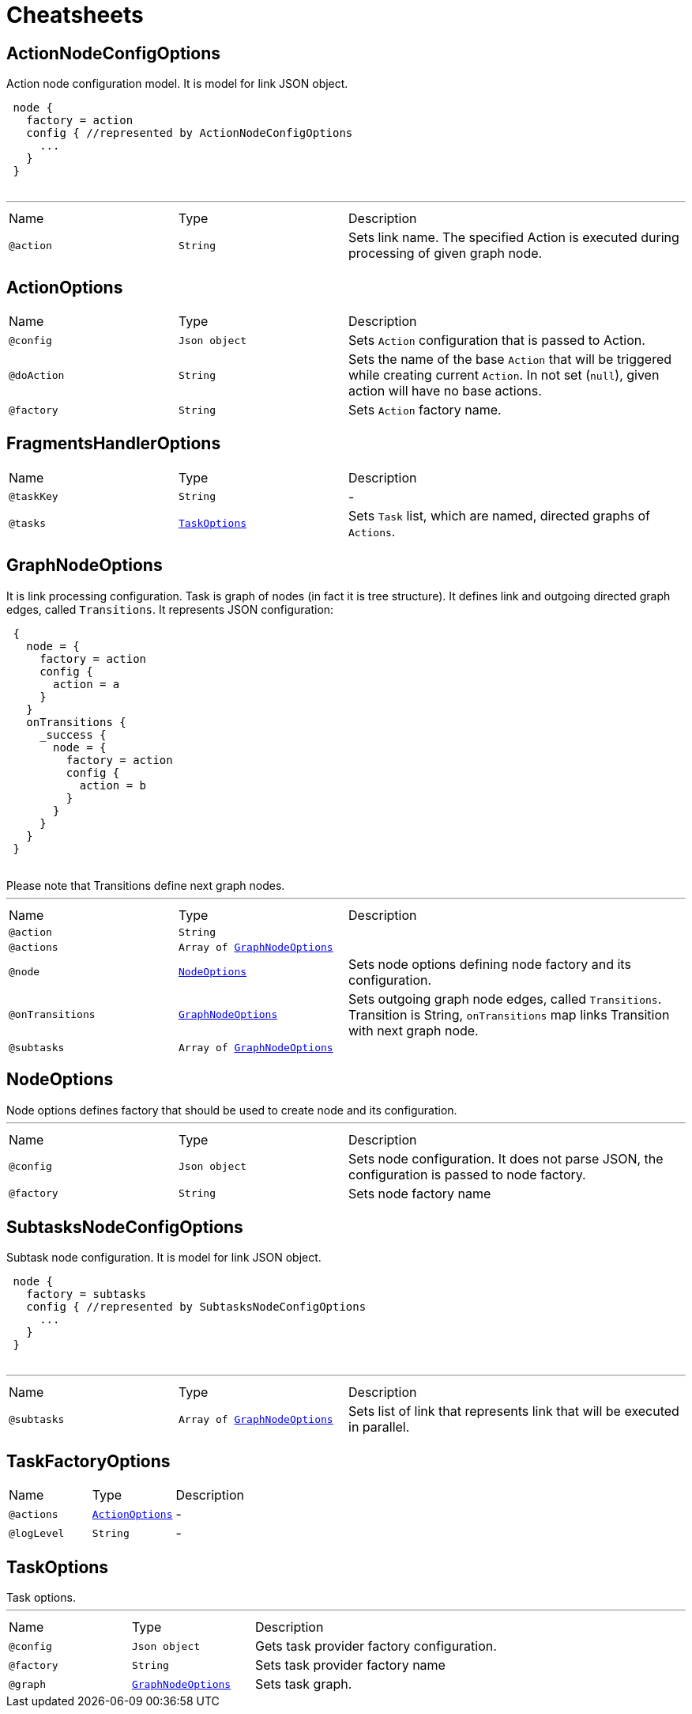 = Cheatsheets

[[ActionNodeConfigOptions]]
== ActionNodeConfigOptions

++++
 Action node configuration model. It is model for link JSON object.

 <pre>
 node {
   factory = action
   config { //represented by ActionNodeConfigOptions
     ...
   }
 }
 </pre>
++++
'''

[cols=">25%,25%,50%"]
[frame="topbot"]
|===
^|Name | Type ^| Description
|[[action]]`@action`|`String`|+++
Sets link name. The specified Action is executed
 during processing of given graph node.
+++
|===

[[ActionOptions]]
== ActionOptions


[cols=">25%,25%,50%"]
[frame="topbot"]
|===
^|Name | Type ^| Description
|[[config]]`@config`|`Json object`|+++
Sets <code>Action</code> configuration that is passed to Action.
+++
|[[doAction]]`@doAction`|`String`|+++
Sets the name of the base <code>Action</code> that will be triggered while creating current <code>Action</code>. In not set (<code>null</code>), given action will have no base actions.
+++
|[[factory]]`@factory`|`String`|+++
Sets <code>Action</code> factory name.
+++
|===

[[FragmentsHandlerOptions]]
== FragmentsHandlerOptions


[cols=">25%,25%,50%"]
[frame="topbot"]
|===
^|Name | Type ^| Description
|[[taskKey]]`@taskKey`|`String`|-
|[[tasks]]`@tasks`|`link:dataobjects.html#TaskOptions[TaskOptions]`|+++
Sets <code>Task</code> list, which are named, directed graphs of <code>Actions</code>.
+++
|===

[[GraphNodeOptions]]
== GraphNodeOptions

++++
 It is link processing configuration. Task is graph of nodes (in
 fact it is tree structure). It defines link and outgoing directed graph edges,
 called <code>Transitions</code>.

 It represents JSON configuration:
 <pre>
 {
   node = {
     factory = action
     config {
       action = a
     }
   }
   onTransitions {
     _success {
       node = {
         factory = action
         config {
           action = b
         }
       }
     }
   }
 }
 </pre>

 Please note that Transitions define next graph nodes.
++++
'''

[cols=">25%,25%,50%"]
[frame="topbot"]
|===
^|Name | Type ^| Description
|[[action]]`@action`|`String`|+++

+++
|[[actions]]`@actions`|`Array of link:dataobjects.html#GraphNodeOptions[GraphNodeOptions]`|+++

+++
|[[node]]`@node`|`link:dataobjects.html#NodeOptions[NodeOptions]`|+++
Sets node options defining node factory and its configuration.
+++
|[[onTransitions]]`@onTransitions`|`link:dataobjects.html#GraphNodeOptions[GraphNodeOptions]`|+++
Sets outgoing graph node edges, called <code>Transitions</code>. Transition is String, <code>onTransitions</code> map links Transition with next graph node.
+++
|[[subtasks]]`@subtasks`|`Array of link:dataobjects.html#GraphNodeOptions[GraphNodeOptions]`|+++

+++
|===

[[NodeOptions]]
== NodeOptions

++++
 Node options defines factory that should be used to create node and its configuration.
++++
'''

[cols=">25%,25%,50%"]
[frame="topbot"]
|===
^|Name | Type ^| Description
|[[config]]`@config`|`Json object`|+++
Sets node configuration. It does not parse JSON, the configuration is passed to node factory.
+++
|[[factory]]`@factory`|`String`|+++
Sets node factory name
+++
|===

[[SubtasksNodeConfigOptions]]
== SubtasksNodeConfigOptions

++++
 Subtask node configuration. It is model for link JSON object.

 <pre>
 node {
   factory = subtasks
   config { //represented by SubtasksNodeConfigOptions
     ...
   }
 }
 </pre>
++++
'''

[cols=">25%,25%,50%"]
[frame="topbot"]
|===
^|Name | Type ^| Description
|[[subtasks]]`@subtasks`|`Array of link:dataobjects.html#GraphNodeOptions[GraphNodeOptions]`|+++
Sets list of link that represents link
 that will be executed in parallel.
+++
|===

[[TaskFactoryOptions]]
== TaskFactoryOptions


[cols=">25%,25%,50%"]
[frame="topbot"]
|===
^|Name | Type ^| Description
|[[actions]]`@actions`|`link:dataobjects.html#ActionOptions[ActionOptions]`|-
|[[logLevel]]`@logLevel`|`String`|-
|===

[[TaskOptions]]
== TaskOptions

++++
 Task options.
++++
'''

[cols=">25%,25%,50%"]
[frame="topbot"]
|===
^|Name | Type ^| Description
|[[config]]`@config`|`Json object`|+++
Gets task provider factory configuration.
+++
|[[factory]]`@factory`|`String`|+++
Sets task provider factory name
+++
|[[graph]]`@graph`|`link:dataobjects.html#GraphNodeOptions[GraphNodeOptions]`|+++
Sets task graph.
+++
|===

